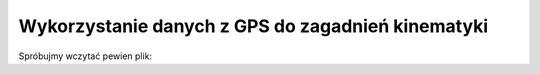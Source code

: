 Wykorzystanie danych z GPS do zagadnień kinematyki
==================================================




.. sagecellserver::

    import numpy as np
    import urllib2
    def read_igc_file(igcfile):
        """
        Function reads igc (GPS tracklog) file and returns 4D coordinates. 
        Time spacing in igc files can be nonuniform.
        1  2  2  2  2  2  3  1  3   2  3   1  1    5     5
        B 12 43 21 46 52 730 N 008 19 840  E  A  02169 00000
        1  2  3  4  5  6  7  8  9  10  11 12  13  14   15
        """
        igc=[]
        data = urllib2.urlopen(igcfile)
        for d in data:
            if d[0]=='B':
                #print d
                #print d[15:18]+' '+d[18:20]+' '+d[20:23] + ' '+ d[30:35]

                t=int(d[5:7])+60*(int(d[3:5])+60*int(d[1:3]))

                y=(int(d[7:9])+( int(d[9:11])+0.001*int(d[11:14]))/60);
                x=(int(d[15:18])+(int(d[18:20])+0.001*int(d[20:23]))/60);
                if d[14]=='S':
                    y=-y
                if d[23]=='W':
                    x=-x            
                if int(d[25:30])==0:
                    h=int(d[30:35])
                else:
                    h=int(d[25:30])               
                igc.append([t,x,y,h])
        return np.array(igc)

    def gps2Si(igc):
        """ Calculate position in meters relative to the first point
        """
        lat_avg=(igc[:,2].mean())*(pi.n()/180)
        lon_avg=(igc[:,1].mean())*(pi.n()/180)
        R2=6371000*cos(lat_avg)
        R=6371000
        # obliczamy pozycję w lokalnym układzie współrzędnych, start jest w pocz. ukł. współrz·
        X = R2*np.sin( (igc[:,1]-igc[0,1])*(pi.n()/180) ) #-lon_avg)
        Y =  R*np.sin( (igc[:,2]-igc[0,2])*(pi.n()/180) )  #-lat_avg)
        Z = igc[:,3]
        t = igc[:,0]
        return (t,X,Y,Z)


Spróbujmy wczytać pewien plik:


.. sagecellserver::


    igcfile = "http://xccomp.org/module.php?id=3&igc=e4c330e1&date=20140412"
    igc=read_igc_file(igcfile)
    t,X,Y,Z=gps2Si(igc)

    @interact
    def _(t0=slider(range(0,len(X)),default=len(X)/2)):
        l0=line( zip( X , Y ),color='gray' )
        l=point( ( X[t0] , Y[t0] ),color='red',size=50,figsize=6 )
        show( l0+l)

.. sagecellserver::

    Xa=X[1500:1550]
    Ya=Y[1500:1550]
    pkts=line(zip(Xa,Ya),figsize=5)
    deltar=[ arrow((Xa[i],Ya[i]),(Xa[i+1],Ya[i+1]),width=1 ) for i in range(0,len(Xa)-1,10)]
    rs=[ arrow((0,0),(Xa[i],Ya[i]) ,color='red',width=.5) for i in range(0,len(Xa),10)]
    show( pkts+sum(deltar)+sum(rs) )
